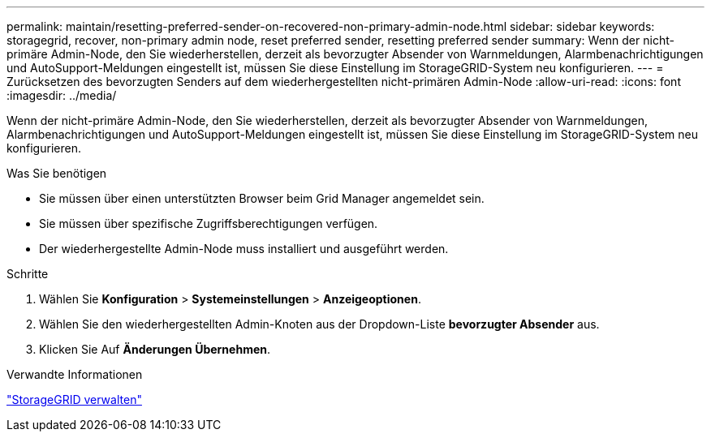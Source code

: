 ---
permalink: maintain/resetting-preferred-sender-on-recovered-non-primary-admin-node.html 
sidebar: sidebar 
keywords: storagegrid, recover, non-primary admin node, reset preferred sender, resetting preferred sender 
summary: Wenn der nicht-primäre Admin-Node, den Sie wiederherstellen, derzeit als bevorzugter Absender von Warnmeldungen, Alarmbenachrichtigungen und AutoSupport-Meldungen eingestellt ist, müssen Sie diese Einstellung im StorageGRID-System neu konfigurieren. 
---
= Zurücksetzen des bevorzugten Senders auf dem wiederhergestellten nicht-primären Admin-Node
:allow-uri-read: 
:icons: font
:imagesdir: ../media/


[role="lead"]
Wenn der nicht-primäre Admin-Node, den Sie wiederherstellen, derzeit als bevorzugter Absender von Warnmeldungen, Alarmbenachrichtigungen und AutoSupport-Meldungen eingestellt ist, müssen Sie diese Einstellung im StorageGRID-System neu konfigurieren.

.Was Sie benötigen
* Sie müssen über einen unterstützten Browser beim Grid Manager angemeldet sein.
* Sie müssen über spezifische Zugriffsberechtigungen verfügen.
* Der wiederhergestellte Admin-Node muss installiert und ausgeführt werden.


.Schritte
. Wählen Sie *Konfiguration* > *Systemeinstellungen* > *Anzeigeoptionen*.
. Wählen Sie den wiederhergestellten Admin-Knoten aus der Dropdown-Liste *bevorzugter Absender* aus.
. Klicken Sie Auf *Änderungen Übernehmen*.


.Verwandte Informationen
link:../admin/index.html["StorageGRID verwalten"]

